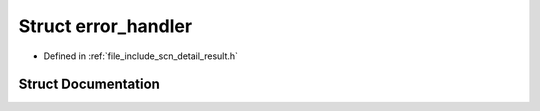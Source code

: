 .. _exhale_struct_structscn_1_1detail_1_1error__handler:

Struct error_handler
====================

- Defined in :ref:`file_include_scn_detail_result.h`


Struct Documentation
--------------------


.. doxygenstruct:: scn::detail::error_handler
   :members:
   :protected-members:
   :undoc-members: